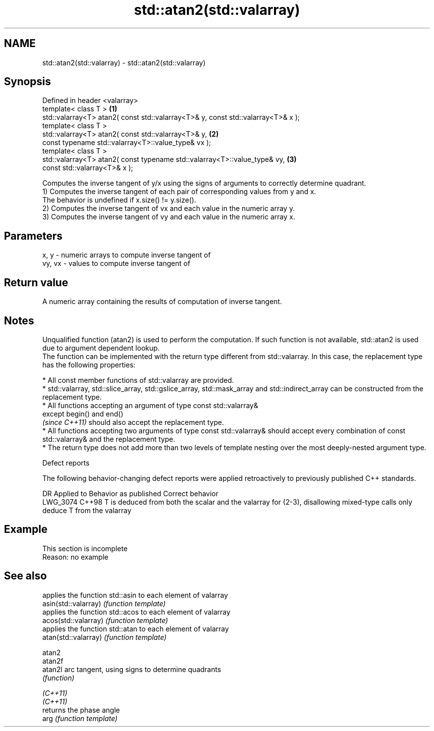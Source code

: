 .TH std::atan2(std::valarray) 3 "2020.03.24" "http://cppreference.com" "C++ Standard Libary"
.SH NAME
std::atan2(std::valarray) \- std::atan2(std::valarray)

.SH Synopsis

  Defined in header <valarray>
  template< class T >                                                             \fB(1)\fP
  std::valarray<T> atan2( const std::valarray<T>& y, const std::valarray<T>& x );
  template< class T >
  std::valarray<T> atan2( const std::valarray<T>& y,                              \fB(2)\fP
  const typename std::valarray<T>::value_type& vx );
  template< class T >
  std::valarray<T> atan2( const typename std::valarray<T>::value_type& vy,        \fB(3)\fP
  const std::valarray<T>& x );

  Computes the inverse tangent of y/x using the signs of arguments to correctly determine quadrant.
  1) Computes the inverse tangent of each pair of corresponding values from y and x.
  The behavior is undefined if x.size() != y.size().
  2) Computes the inverse tangent of vx and each value in the numeric array y.
  3) Computes the inverse tangent of vy and each value in the numeric array x.

.SH Parameters


  x, y   - numeric arrays to compute inverse tangent of
  vy, vx - values to compute inverse tangent of


.SH Return value

  A numeric array containing the results of computation of inverse tangent.

.SH Notes

  Unqualified function (atan2) is used to perform the computation. If such function is not available, std::atan2 is used due to argument dependent lookup.
  The function can be implemented with the return type different from std::valarray. In this case, the replacement type has the following properties:


        * All const member functions of std::valarray are provided.
        * std::valarray, std::slice_array, std::gslice_array, std::mask_array and std::indirect_array can be constructed from the replacement type.
        * All functions accepting an argument of type const std::valarray&
          except begin() and end()
          \fI(since C++11)\fP should also accept the replacement type.
        * All functions accepting two arguments of type const std::valarray& should accept every combination of const std::valarray& and the replacement type.
        * The return type does not add more than two levels of template nesting over the most deeply-nested argument type.



  Defect reports

  The following behavior-changing defect reports were applied retroactively to previously published C++ standards.

  DR       Applied to Behavior as published                                                                      Correct behavior
  LWG_3074 C++98      T is deduced from both the scalar and the valarray for (2-3), disallowing mixed-type calls only deduce T from the valarray


.SH Example


   This section is incomplete
   Reason: no example


.SH See also


                      applies the function std::asin to each element of valarray
  asin(std::valarray) \fI(function template)\fP
                      applies the function std::acos to each element of valarray
  acos(std::valarray) \fI(function template)\fP
                      applies the function std::atan to each element of valarray
  atan(std::valarray) \fI(function template)\fP

  atan2
  atan2f
  atan2l              arc tangent, using signs to determine quadrants
                      \fI(function)\fP

  \fI(C++11)\fP
  \fI(C++11)\fP
                      returns the phase angle
  arg                 \fI(function template)\fP




